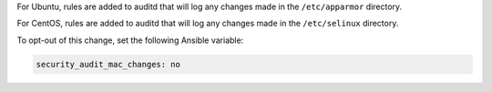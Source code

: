 For Ubuntu, rules are added to auditd that will log any changes made in the
``/etc/apparmor`` directory.

For CentOS, rules are added to auditd that will log any changes made in the
``/etc/selinux`` directory.

To opt-out of this change, set the following Ansible variable:

.. code-block:: yaml

    security_audit_mac_changes: no
